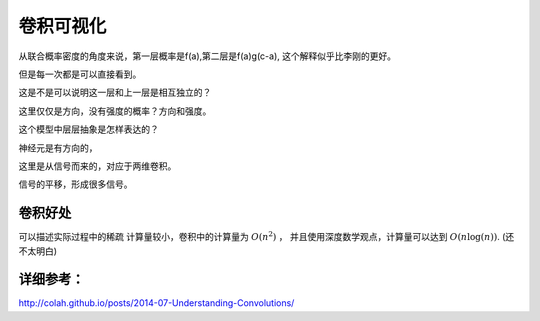 **********
卷积可视化
**********

从联合概率密度的角度来说，第一层概率是f(a),第二层是f(a)g(c-a), 这个解释似乎比李刚的更好。

但是每一次都是可以直接看到。

这是不是可以说明这一层和上一层是相互独立的？

这里仅仅是方向，没有强度的概率？方向和强度。

这个模型中层层抽象是怎样表达的？

神经元是有方向的，

这里是从信号而来的，对应于两维卷积。

信号的平移，形成很多信号。

卷积好处
========

可以描述实际过程中的稀疏
计算量较小，卷积中的计算量为 :math:`O(n^2)` ， 并且使用深度数学观点，计算量可以达到 :math:`O(n\log(n))`. (还不太明白)


详细参考：
=========

http://colah.github.io/posts/2014-07-Understanding-Convolutions/
